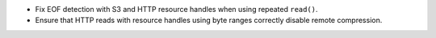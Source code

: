 * Fix EOF detection with S3 and HTTP resource handles when using repeated ``read()``.
* Ensure that HTTP reads with resource handles using byte ranges correctly disable remote compression.
